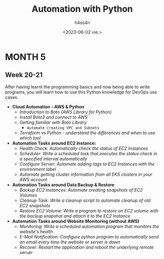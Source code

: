 #+title:    Automation with Python
#+author:   h4ss4n
#+date:     <2023-06-02 vie.>

* MONTH 5

** Week 20-21

  After having learnt the programming basics and now being able to write programs, you will learn how to use this Python knowledge for DevOps use cases.

  - *Cloud Automation - AWS & Python*
    + /Introduction to Boto (AWS Library for Python)/


    + /Install Boto3 and connect to AWS/


    + /Getting familiar with Boto Library/
      - =Automate creating VPC and Subnets=


    + /Terraform vs Python - understand the differences and when to use which tool/



  - *Automation Tasks around EC2 Instance:*
    + /Health Check: Automatically check the status of EC2 Instances/


    + /Scheduler: Write a scheduled task that executes the status check in a specified interval automatically/


    + /Configure Server: Automate adding tags to EC2 Instances with the environment label/


    + /Automate getting cluster information from all EKS clusters in your AWS account/



  - *Automation Tasks around Data Backup & Restore*
    + /Backup EC2 Instances: Automate creating snapshots of EC2 Volumes/


    + /Cleanup Task: Write a cleanup script to automate cleanup of old EC2 snapshots/


    + /Restore EC2 Volume: Write a program to restore an EC2 volume with the backup snapshot and attach it to the EC2 Instance/



  - *Automation Tasks around Website Monitoring (without AWS)*
    + /Monitoring: Write a scheduled automation program that monitors the website's health/


    + /E-Mail Notification: Configure python program to automatically send an email every time the website or server is down/


    + /Recover: Restart the application and reboot the underlying remote server/
